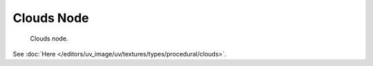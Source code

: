 
***********
Clouds Node
***********

.. figure:: /images/render_blender-render_textures_nodes_types_textures_clouds_node.png

   Clouds node.

See :doc:`Here </editors/uv_image/uv/textures/types/procedural/clouds>`.
